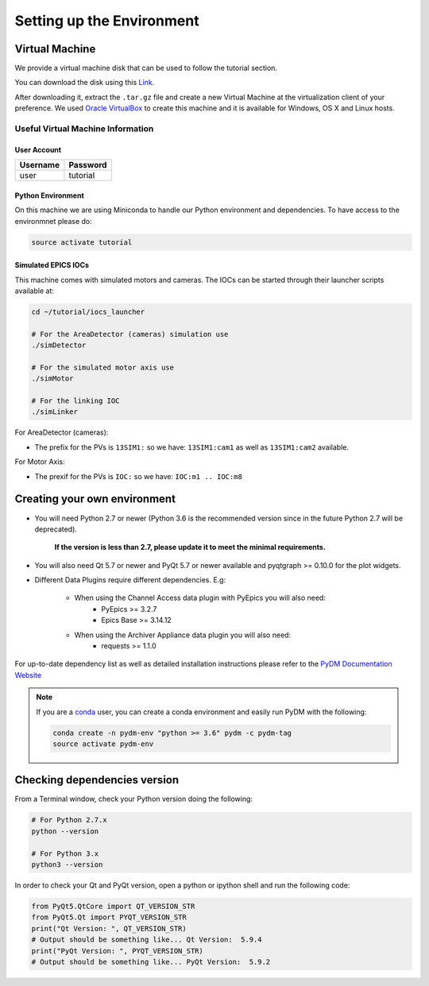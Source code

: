 Setting up the Environment
==========================

Virtual Machine
---------------

We provide a virtual machine disk that can be used to follow the tutorial section.

You can download the disk using this `Link <https://drive.google.com/file/d/1ZrcDf2oMj_PwVFFQN-y1-ZwR_bp_5aur/view?usp=sharing>`_.

After downloading it, extract the ``.tar.gz`` file and create a new Virtual Machine at the virtualization client of your preference.
We used `Oracle VirtualBox <https://www.virtualbox.org/wiki/Downloads>`_ to create this machine and it is available for Windows, OS X and Linux hosts.

Useful Virtual Machine Information
^^^^^^^^^^^^^^^^^^^^^^^^^^^^^^^^^^

User Account
++++++++++++
========    ========
Username    Password
========    ========
user        tutorial
========    ========

Python Environment
++++++++++++++++++

On this machine we are using Miniconda to handle our Python environment and dependencies.
To have access to the environmnet please do:

.. code-block:: bash

    source activate tutorial

Simulated EPICS IOCs
++++++++++++++++++++

This machine comes with simulated motors and cameras.
The IOCs can be started through their launcher scripts available at:

.. code-block:: bash

    cd ~/tutorial/iocs_launcher

    # For the AreaDetector (cameras) simulation use
    ./simDetector

    # For the simulated motor axis use
    ./simMotor

    # For the linking IOC
    ./simLinker

For AreaDetector (cameras):

-  The prefix for the PVs is ``13SIM1:`` so we have: ``13SIM1:cam1`` as well as ``13SIM1:cam2`` available.

For Motor Axis:

- The prexif for the PVs is ``IOC:`` so we have: ``IOC:m1 .. IOC:m8``


Creating your own environment
-----------------------------

- You will need Python 2.7 or newer (Python 3.6 is the recommended version since in the future Python 2.7 will be deprecated).

   **If the version is less than 2.7, please update it to meet the minimal requirements.**

- You will also need Qt 5.7 or newer and PyQt 5.7 or newer available and pyqtgraph >= 0.10.0 for the plot widgets.


- Different Data Plugins require different dependencies. E.g:

   - When using the Channel Access data plugin with PyEpics you will also need:
      - PyEpics >= 3.2.7
      - Epics Base >= 3.14.12

   - When using the Archiver Appliance data plugin you will also need:
      - requests >= 1.1.0

For up-to-date dependency list as well as detailed installation instructions please
refer to the `PyDM Documentation Website <http://slaclab.github.io/pydm/>`_

.. note::

    If you are a `conda <https://conda.io/docs/user-guide/install/download.html>`_ user,
    you can create a conda environment and easily run PyDM with the following:

    .. code-block:: bash

       conda create -n pydm-env "python >= 3.6" pydm -c pydm-tag
       source activate pydm-env

Checking dependencies version
-----------------------------

From a Terminal window, check your Python version doing the following:

.. code-block:: bash

   # For Python 2.7.x
   python --version

   # For Python 3.x
   python3 --version

In order to check your Qt and PyQt version, open a python or ipython shell and run the following code:

.. code-block:: python

   from PyQt5.QtCore import QT_VERSION_STR
   from PyQt5.Qt import PYQT_VERSION_STR
   print("Qt Version: ", QT_VERSION_STR)
   # Output should be something like... Qt Version:  5.9.4
   print("PyQt Version: ", PYQT_VERSION_STR)
   # Output should be something like... PyQt Version:  5.9.2


